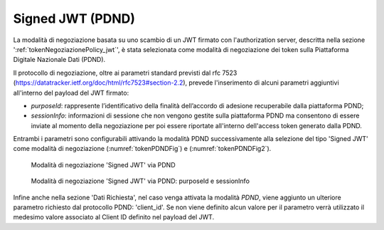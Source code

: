 .. _tokenNegoziazionePolicy_pdnd:

Signed JWT (PDND)
-----------------

La modalità di negoziazione basata su uno scambio di un JWT firmato con l'authorization server, descritta nella sezione ':ref:`tokenNegoziazionePolicy_jwt`', è stata selezionata come modalità di negoziazione dei token sulla Piattaforma Digitale Nazionale Dati (PDND).

Il protocollo di negoziazione, oltre ai parametri standard previsti dal rfc 7523 (https://datatracker.ietf.org/doc/html/rfc7523#section-2.2), prevede l'inserimento di alcuni parametri aggiuntivi all'interno del payload del JWT firmato: 

- *purposeId*: rappresente l’identificativo della finalità dell’accordo di adesione recuperabile dalla piattaforma PDND;

- *sessionInfo*: informazioni di sessione che non vengono gestite sulla piattaforma PDND ma consentono di essere inviate al momento della negoziazione per poi essere riportate all'interno dell'access token generato dalla PDND.

Entrambi i parametri sono configurabili attivando la modalità PDND successivamente alla selezione del tipo 'Signed JWT' come modalità di negoziazione (:numref:`tokenPDNDFig`) e (:numref:`tokenPDNDFig2`).


   .. figure:: ../../_figure_console/TokenPolicy-negoziazione-pdnd.png
    :scale: 100%
    :align: center
    :name: tokenPDNDFig

    Modalità di negoziazione 'Signed JWT' via PDND


   .. figure:: ../../_figure_console/TokenPolicy-negoziazione-pdnd2.png
    :scale: 100%
    :align: center
    :name: tokenPDNDFig2

    Modalità di negoziazione 'Signed JWT' via PDND: purposeId e sessionInfo

Infine anche nella sezione 'Dati Richiesta', nel caso venga attivata la modalità *PDND*, viene aggiunto un ulteriore parametro richiesto dal protocollo PDND: 'client_id'. Se non viene definito alcun valore per il parametro verrà utilizzato il medesimo valore associato al Client ID definito nel payload del JWT.
